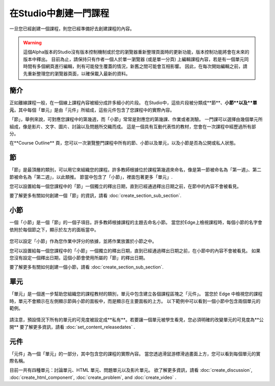 
********************
在Studio中創建一門課程
********************

一旦您已經創建一個課程，則您已經準備好去創建課程的內容。

.. warning::

	這個Alpha版本的Studio沒有版本控制機制或於您的瀏覽器重新整理頁面時的更新功能，版本控制功能將會在未來的版本中釋出。
	目前為止，請保持只有作者一個人於單一瀏覽器 (或是單一分頁) 上編輯課程內容，若是有一個單元同時間有多個網頁進行編輯，則有可能發生覆蓋的情況，新舊之間可能會互相影響。
	因此，在每次開始編輯之前，請先重新整理您的瀏覽器頁面，以確保載入最新的資料。


簡介
****

正如離線課程一般，在一個線上課程內容被細分成許多細小的片段。
在Studio中，這些片段被分類成**節**、**小節**以及**單元**，其中每個「單元」是由「元件」所組成，這些元件包含了您課程中的實際內容。

「節」，舉例來說，可對應您課程中的第幾週，而「小節」常常是對應您的第幾課、作業或者測驗。
一門課可以選擇由幾個單元所組成，像是影片、文字、圖片、討論以及問題所交織而成。
這是一個具有互動代表性的教材，您會在一次課程中經歷過所有部分。

在**Course Outline** 頁，您可以一次瀏覽整門課程中所有的節、小節以及單元，以及小節是否為公開或私人狀態。


    .. image:: Images/image029.png
       :width: 800

    .. image:: Images/image031.png
       :width: 800

.. raw:: latex
  
	\newpage %

節
****

「節」是最頂層的類別，可以用它來組織您的課程。許多教師根據位於課程第幾週來命名，像是第一節被命名為「第一週」、第二節被命名為「第二週」，以此類推。
節當中包含了「小節」，裡面包著更多「單元」.

您可以設置給每一個您課程中的「節」一個獨立的釋出日期，直到已經通過釋出日期之前，在節中的內容不會被看見。

要了解更多有關如何創建一個「節」的資訊，請看 :doc:`create_section_sub_section`.

.. raw:: latex
  
	\newpage %

小節
****

一個「小節」是一個「節」的一個子項目。許多教師根據課程的主題去命名小節。
當您於Edge上檢視課程時，每個小節的名字會依附於每個節之下，顯示於左方的面板當中。

    .. image:: Images/image033.png

您可以設定「小節」作為您作業中評分的依據，並將作業放置於小節之中。

您可以設置給每一個您課程中的「小節」一個獨立的釋出日期，直到已經通過釋出日期之前，在小節中的內容不會被看見。
如果您沒有設定一個釋出日期，這個小節會使用所屬的「節」的釋出日期。


要了解更多有關如何創建一個小節，請看 :doc:`create_section_sub_section`.

.. raw:: latex
  
	\newpage %

單元
****

「單元」是一個進一步幫助您組織您的課程教材的類別，單元中包含建立各個課程區塊之「元件」。
當您於 Edge 中檢視您的課程時，單元不會顯示在左側顯示節與小節的面板中，而是顯示在主要面板的上方。
以下範例中可以看到一個小節中包含兩個單元的範例。

    .. image:: Images/image035.png

請注意，預設情況下所有的單元的可見度被設定成**私有**。若要讓一個單元被學生看見，您必須明確的改變單元的可見度為**公開**
要了解更多資訊，請看 :doc:`set_content_releasedates` .

.. raw:: latex
  
	\newpage %


元件 
****

「元件」為一個「單元」的一部分，其中包含您的課程的實際內容。
當您透過滑鼠游標滑過畫面上方，您可以看到每個單元的實際名稱。

.. image:: Images/image037.png    
 :width: 800

目前一共有四種單元：討論單元、HTML 單元、問題單元以及影片單元。
欲了解更多資訊，請看 :doc:`create_discussion`, :doc:`create_html_component`, :doc:`create_problem`, and :doc:`create_video` . 
